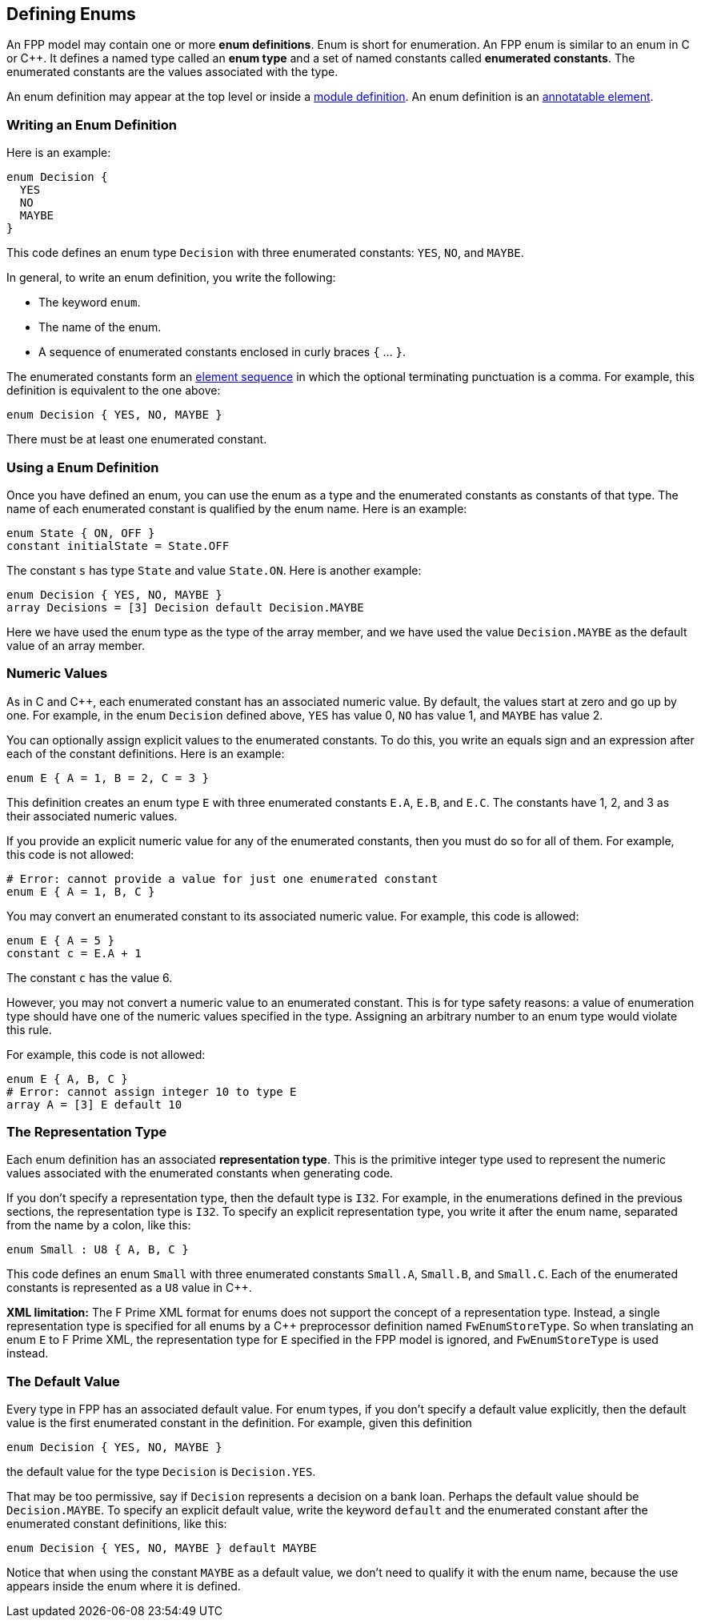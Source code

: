 == Defining Enums

An FPP model may contain one or more *enum definitions*.
Enum is short for enumeration.
An FPP enum is similar to an enum in C or {cpp}.
It defines a named type called an *enum type* and a set of named constants
called *enumerated constants*.
The enumerated constants are the values associated with the type.

An enum definition may appear at the top level or inside a
<<Defining-Modules,module definition>>.
An enum definition is an 
<<Writing-Comments-and-Annotations_Annotations,annotatable element>>.

=== Writing an Enum Definition

Here is an example:

[source,fpp]
----
enum Decision {
  YES
  NO
  MAYBE
}
----

This code defines an enum type `Decision` with three
enumerated constants: `YES`, `NO`, and `MAYBE`.

In general, to write an enum definition, you write the following:

* The keyword `enum`.

* The name of the enum.

* A sequence of enumerated constants enclosed in curly braces `{` ... `}`.


The enumerated constants form an
<<Defining-Constants_Multiple-Definitions-and-Element-Sequences,element 
sequence>>
in which the optional terminating punctuation is a comma.
For example, this definition is equivalent to the one above:

[source,fpp]
----
enum Decision { YES, NO, MAYBE }
----

There must be at least one enumerated constant.

=== Using a Enum Definition

Once you have defined an enum, you can use the enum as a type and the 
enumerated constants as constants of that type.
The name of each enumerated constant is qualified by the enum name.
Here is an example:

[source,fpp]
----
enum State { ON, OFF }
constant initialState = State.OFF
----

The constant `s` has type `State` and value `State.ON`.
Here is another example:

[source,fpp]

----
enum Decision { YES, NO, MAYBE }
array Decisions = [3] Decision default Decision.MAYBE
----

Here we have used the enum type as the type of the array member,
and we have used the value `Decision.MAYBE` as the default
value of an array member.

=== Numeric Values

As in C and {cpp}, each enumerated constant has an associated
numeric value.
By default, the values start at zero and go up by one.
For example, in the enum `Decision` defined above,
`YES` has value 0, `NO` has value 1, and `MAYBE` has value 2.

You can optionally assign explicit values to the enumerated
constants.
To do this, you write an equals sign and an expression after
each of the constant definitions.
Here is an example:

[source,fpp]
----
enum E { A = 1, B = 2, C = 3 }
----

This definition creates an enum type `E` with three enumerated constants `E.A`,
`E.B`, and `E.C`. The constants have 1, 2, and 3 as their associated numeric 
values.

If you provide an explicit numeric value for any of the enumerated constants,
then you must do so for all of them.
For example, this code is not allowed:

[source,fpp]
--------
# Error: cannot provide a value for just one enumerated constant
enum E { A = 1, B, C }
--------

You may convert an enumerated constant to its associated numeric value.
For example, this code is allowed:

[source,fpp]
----
enum E { A = 5 }
constant c = E.A + 1
----

The constant `c` has the value 6.

However, you may not convert a numeric value to an enumerated constant.
This is for type safety reasons: a value of enumeration type should have
one of the numeric values specified in the type.
Assigning an arbitrary number to an enum type would violate this rule.

For example, this code is not allowed:

[source,fpp]
--------
enum E { A, B, C }
# Error: cannot assign integer 10 to type E
array A = [3] E default 10
--------

=== The Representation Type

Each enum definition has an associated *representation type*.
This is the primitive integer type used to represent the numeric
values associated with the enumerated constants when generating code.

If you don't specify a representation type, then the default
type is `I32`.
For example, in the enumerations defined in the previous sections,
the representation type is `I32`.
To specify an explicit representation type, you write it after
the enum name, separated from the name by a colon, like this:

[source,fpp]
----
enum Small : U8 { A, B, C }
----

This code defines an enum `Small` with three enumerated constants
`Small.A`, `Small.B`, and `Small.C`.
Each of the enumerated constants is represented as a `U8` value
in {cpp}.

*XML limitation:*
The F Prime XML format for enums does not support the concept
of a representation type.
Instead, a single representation type is specified for all enums
by a {cpp} preprocessor definition named `FwEnumStoreType`.
So when translating an enum `E` to F Prime XML, the representation type
for `E` specified in the FPP model is ignored, and `FwEnumStoreType`
is used instead.

=== The Default Value

Every type in FPP has an associated default value.
For enum types, if you don't specify a default value explicitly,
then the default value is the first enumerated constant
in the definition.
For example, given this definition

[source,fpp]
----
enum Decision { YES, NO, MAYBE }
----

the default value for the type `Decision` is `Decision.YES`.

That may be too permissive, say if `Decision` represents
a decision on a bank loan.
Perhaps the default value should be `Decision.MAYBE`.
To specify an explicit default value, write the keyword `default`
and the enumerated constant after the enumerated constant
definitions, like this:

[source,fpp]
----
enum Decision { YES, NO, MAYBE } default MAYBE
----

Notice that when using the constant `MAYBE` as a default value, we
don't need to qualify it with the enum name, because the
use appears inside the enum where it is defined.
